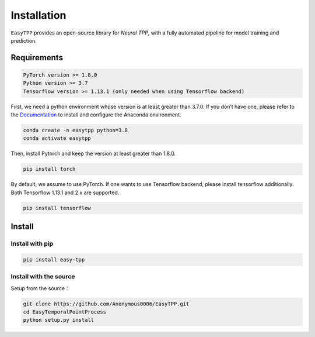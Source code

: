 ==================
Installation
==================


``EasyTPP`` provides an open-source library for `Neural TPP`, with a fully automated pipeline for model training and prediction.


Requirements
=============

.. code-block:: bash

    PyTorch version >= 1.8.0
    Python version >= 3.7
    Tensorflow version >= 1.13.1 (only needed when using Tensorflow backend)



First, we need a python environment whose version is at least greater than 3.7.0. If you don’t have one, please refer to the `Documentation <https://docs.anaconda.com/anaconda/install/>`_ to install and configure the Anaconda environment.

.. code-block:: bash

    conda create -n easytpp python=3.8
    conda activate easytpp

Then, install Pytorch and keep the version at least greater than 1.8.0.

.. code-block:: bash

    pip install torch

By default, we assume to use PyTorch. If one wants to use Tensorflow backend, please install tensorflow additionally. Both Tensorflow 1.13.1 and 2.x are supported.

.. code-block:: bash

    pip install tensorflow



Install
=====================


Install with pip
--------------------------


.. code-block:: bash

    pip install easy-tpp


Install with the source
--------------------------

Setup from the source：

.. code-block:: bash

    git clone https://github.com/Anonymous0006/EasyTPP.git
    cd EasyTemporalPointProcess
    python setup.py install

